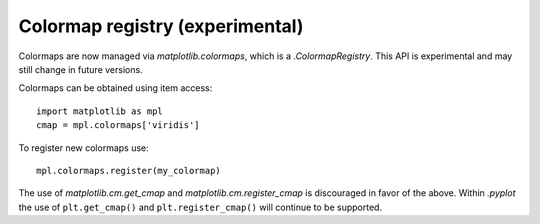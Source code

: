 Colormap registry (experimental)
--------------------------------

Colormaps are now managed via `matplotlib.colormaps`, which is a
`.ColormapRegistry`. This API is experimental and may still change in future
versions.

Colormaps can be obtained using item access::

    import matplotlib as mpl
    cmap = mpl.colormaps['viridis']

To register new colormaps use::

    mpl.colormaps.register(my_colormap)

The use of `matplotlib.cm.get_cmap` and `matplotlib.cm.register_cmap` is
discouraged in favor of the above. Within `.pyplot` the use of
``plt.get_cmap()`` and ``plt.register_cmap()`` will continue to be supported.